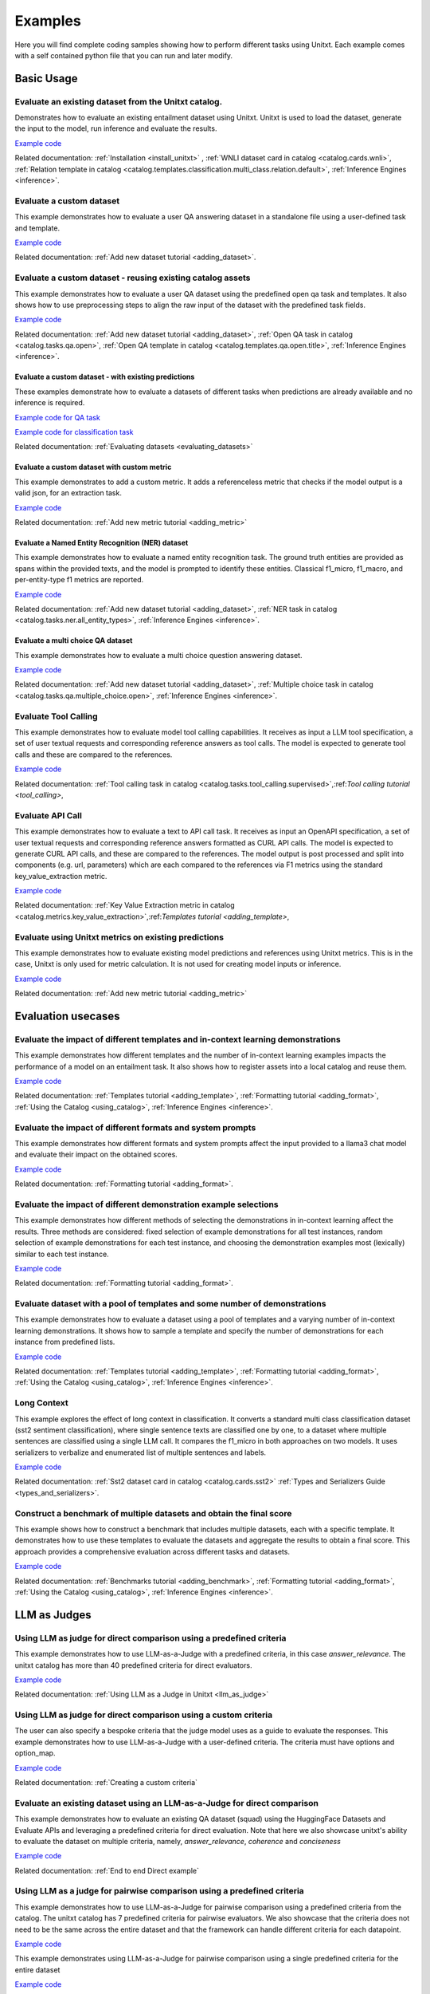 .. _examples:

========
Examples
========

Here you will find complete coding samples showing how to perform different tasks using Unitxt.
Each example comes with a self contained python file that you can run and later modify.


Basic Usage
------------

Evaluate an existing dataset from the Unitxt catalog. 
+++++++++++++++++++++++++++++++++++++++++++++++++++++++++++++++++++++++++++++++

Demonstrates how to evaluate an existing entailment dataset using Unitxt.
Unitxt is used to load the dataset, generate the input to the model, run inference and evaluate the results.

`Example code <https://github.com/IBM/unitxt/blob/main/examples/evaluate_existing_dataset_with_install.py>`__

Related documentation: :ref:`Installation <install_unitxt>` , :ref:`WNLI dataset card in catalog <catalog.cards.wnli>`, :ref:`Relation template in catalog <catalog.templates.classification.multi_class.relation.default>`, :ref:`Inference Engines <inference>`.


Evaluate a custom dataset
+++++++++++++++++++++++++

This example demonstrates how to evaluate a user QA answering dataset in a standalone file using a user-defined task and template.

`Example code <https://github.com/IBM/unitxt/blob/main/examples/standalone_qa_evaluation.py>`__

Related documentation: :ref:`Add new dataset tutorial <adding_dataset>`.

Evaluate a custom dataset - reusing existing catalog assets
++++++++++++++++++++++++++++++++++++++++++++++++++++++++++++

This example demonstrates how to evaluate a user QA dataset using the predefined open qa task and templates.
It also shows how to use preprocessing steps to align the raw input of the dataset with the predefined task fields.

`Example code <https://github.com/IBM/unitxt/blob/main/examples/qa_evaluation.py>`__

Related documentation: :ref:`Add new dataset tutorial <adding_dataset>`, :ref:`Open QA task in catalog <catalog.tasks.qa.open>`, :ref:`Open QA template in catalog <catalog.templates.qa.open.title>`, :ref:`Inference Engines <inference>`.

Evaluate a custom dataset - with existing predictions
=====================================================

These examples demonstrate how to evaluate a datasets of different tasks when predictions are already available and no inference is required.

`Example code for QA task  <https://github.com/IBM/unitxt/blob/main/examples/evaluate_qa_dataset_with_given_predictions.py>`__

`Example code for classification task  <https://github.com/IBM/unitxt/blob/main/examples/evaluate_classification_dataset_with_given_predictions.py>`__  

Related documentation: :ref:`Evaluating datasets <evaluating_datasets>`

Evaluate a custom dataset with custom metric
===================================================

This example demonstrates to add a custom metric.  It adds a referenceless metric that checks if the model output 
is a valid json, for an extraction task.

`Example code  <https://github.com/IBM/unitxt/blob/main/examples/evaluate_with_custom_metric.py>`__

Related documentation: :ref:`Add new metric tutorial <adding_metric>` 

Evaluate a Named Entity Recognition (NER) dataset
===================================================

This example demonstrates how to evaluate a named entity recognition task.
The ground truth entities are provided as spans within the provided texts, 
and the model is prompted to identify these entities.
Classical f1_micro, f1_macro, and per-entity-type f1 metrics are reported.

`Example code  <https://github.com/IBM/unitxt/blob/main/examples/ner_evaluation.py>`__

Related documentation: :ref:`Add new dataset tutorial <adding_dataset>`, :ref:`NER task in catalog <catalog.tasks.ner.all_entity_types>`, :ref:`Inference Engines <inference>`.

Evaluate a multi choice QA dataset
===================================================

This example demonstrates how to evaluate a multi choice question answering dataset.
 
`Example code  <https://github.com/IBM/unitxt/blob/main/examples/multiple_choice_qa_evaluation.py>`__

Related documentation: :ref:`Add new dataset tutorial <adding_dataset>`, :ref:`Multiple choice task in catalog <catalog.tasks.qa.multiple_choice.open>`, :ref:`Inference Engines <inference>`.

Evaluate Tool Calling
+++++++++++++++++++++++++++++++++++++++++

This example demonstrates how to evaluate model tool calling capabilities.  It receives as input a LLM tool specification,
a set of user textual requests and corresponding reference answers as tool calls.
The model is expected to generate tool calls and these are compared to the references.
 
`Example code <https://github.com/IBM/unitxt/blob/main/examples/tool_call_evaluation.py>`__

Related documentation: :ref:`Tool calling task in catalog <catalog.tasks.tool_calling.supervised>`,:ref:`Tool calling tutorial <tool_calling>`,


Evaluate API Call 
+++++++++++++++++++++++++++++++++++++++++

This example demonstrates how to evaluate a text to API call task.  It receives as input an OpenAPI specification,
a set of user textual requests and corresponding reference answers formatted as CURL API calls.
The model is expected to generate CURL API calls, and these are compared to the references.
The model output is post processed and split into components (e.g. url, parameters) which are each compared to the references via F1 metrics
using  the standard key_value_extraction metric.  

`Example code <https://github.com/IBM/unitxt/blob/main/examples/api_call_evaluation.py>`__

Related documentation: :ref:`Key Value Extraction metric in catalog <catalog.metrics.key_value_extraction>`,:ref:`Templates tutorial <adding_template>`,

Evaluate using Unitxt metrics on existing predictions
+++++++++++++++++++++++++++++++++++++++++++++++++++++++

This example demonstrates how to evaluate existing model predictions and references using Unitxt metrics.
This is in the case, Unitxt is only used for metric calculation.  It is not used for creating model inputs or inference.

`Example code <https://github.com/IBM/unitxt/blob/main/examples/evaluate_metric_standalone.py>`__

Related documentation:  :ref:`Add new metric tutorial <adding_metric>` 

Evaluation usecases
-----------------------

Evaluate the impact of different templates and in-context learning demonstrations
+++++++++++++++++++++++++++++++++++++++++++++++++++++++++++++++++++++++++++++++++

This example demonstrates how different templates and the number of in-context learning examples impacts the performance of a model on an entailment task.
It also shows how to register assets into a local catalog and reuse them.

`Example code <https://github.com/IBM/unitxt/blob/main/examples/evaluate_different_templates.py>`__

Related documentation: :ref:`Templates tutorial <adding_template>`, :ref:`Formatting tutorial <adding_format>`, :ref:`Using the Catalog <using_catalog>`, :ref:`Inference Engines <inference>`.

Evaluate the impact of different formats and system prompts
++++++++++++++++++++++++++++++++++++++++++++++++++++++++++++

This example demonstrates how different formats and system prompts affect the input provided to a llama3 chat model and evaluate their impact on the obtained scores.

`Example code <https://github.com/IBM/unitxt/blob/main/examples/evaluate_different_formats.py>`__

Related documentation: :ref:`Formatting tutorial <adding_format>`.

Evaluate the impact of different demonstration example selections
+++++++++++++++++++++++++++++++++++++++++++++++++++++++++++++++++

This example demonstrates how different methods of selecting the demonstrations in in-context learning affect the results.
Three methods are considered: fixed selection of example demonstrations for all test instances,
random selection of example demonstrations for each test instance,
and choosing the demonstration examples most (lexically) similar to each test instance.

`Example code <https://github.com/IBM/unitxt/blob/main/examples/evaluate_different_demo_selections.py>`__

Related documentation: :ref:`Formatting tutorial <adding_format>`.

Evaluate dataset with a pool of templates and some number of demonstrations
+++++++++++++++++++++++++++++++++++++++++++++++++++++++++++++++++++++++++++

This example demonstrates how to evaluate a dataset using a pool of templates and a varying number of in-context learning demonstrations. It shows how to sample a template and specify the number of demonstrations for each instance from predefined lists.

`Example code <https://github.com/IBM/unitxt/blob/main/examples/evaluate_different_templates_num_demos.py>`__

Related documentation: :ref:`Templates tutorial <adding_template>`, :ref:`Formatting tutorial <adding_format>`, :ref:`Using the Catalog <using_catalog>`, :ref:`Inference Engines <inference>`.

Long Context
+++++++++++++++++++++++++++++

This example explores the effect of long context in classification.
It converts a standard multi class classification dataset (sst2 sentiment classification),
where single sentence texts are classified one by one, to a dataset
where multiple sentences are classified using a single LLM call.
It compares the f1_micro in both approaches on two models.
It uses serializers to verbalize and enumerated list of multiple sentences and labels.

`Example code <https://github.com/IBM/unitxt/blob/main/examples/evaluate_batched_multiclass_classification.py>`__

Related documentation:  :ref:`Sst2 dataset card in catalog <catalog.cards.sst2>` :ref:`Types and Serializers Guide <types_and_serializers>`.

Construct a benchmark of multiple datasets and obtain the final score
+++++++++++++++++++++++++++++++++++++++++++++++++++++++++++++++++++++

This example shows how to construct a benchmark that includes multiple datasets, each with a specific template. It demonstrates how to use these templates to evaluate the datasets and aggregate the results to obtain a final score. This approach provides a comprehensive evaluation across different tasks and datasets.

`Example code <https://github.com/IBM/unitxt/blob/main/examples/evaluate_benchmark.py>`__

Related documentation: :ref:`Benchmarks tutorial <adding_benchmark>`, :ref:`Formatting tutorial <adding_format>`, :ref:`Using the Catalog <using_catalog>`, :ref:`Inference Engines <inference>`.

LLM as Judges
--------------

Using LLM as judge for direct comparison using a predefined criteria
++++++++++++++++++++++++++++++++++++++++++++++++++++++++++++++++++++

This example demonstrates how to use LLM-as-a-Judge with a predefined criteria, in this case *answer_relevance*. The unitxt catalog has more than 40 predefined criteria for direct evaluators.

`Example code <https://github.com/IBM/unitxt/blob/main/examples/evaluate_llm_as_judge_direct_predefined_criteria.py>`__

Related documentation: :ref:`Using LLM as a Judge in Unitxt <llm_as_judge>`


Using LLM as judge for direct comparison using a custom criteria
++++++++++++++++++++++++++++++++++++++++++++++++++++++++++++++++++++

The user can also specify a bespoke criteria that the judge model uses as a guide to evaluate the responses.
This example demonstrates how to use LLM-as-a-Judge with a user-defined criteria. The criteria must have options and option_map.

`Example code <https://github.com/IBM/unitxt/blob/main/examples/evaluate_llm_as_judge_direct_user_criteria_no_catalog.py>`__

Related documentation: :ref:`Creating a custom criteria`


Evaluate an existing dataset using an LLM-as-a-Judge for direct comparison
+++++++++++++++++++++++++++++++++++++++++++++++++++++++++++++++++++++++++++++++

This example demonstrates how to evaluate an existing QA dataset (squad) using the HuggingFace Datasets and Evaluate APIs and leveraging a predefined criteria for direct evaluation.
Note that here we also showcase unitxt's ability to evaluate the dataset on multiple criteria, namely, *answer_relevance*, *coherence* and *conciseness*

`Example code <https://github.com/IBM/unitxt/blob/main/examples/evaluate_existing_dataset_by_llm_as_judge_direct.py>`__

Related documentation: :ref:`End to end Direct example`


Using LLM as a judge for pairwise comparison using a predefined criteria
++++++++++++++++++++++++++++++++++++++++++++++++++++++++++++++++++++++++

This example demonstrates how to use LLM-as-a-Judge for pairwise comparison using a predefined criteria from the catalog. The unitxt catalog has 7 predefined criteria for pairwise evaluators.
We also showcase that the criteria does not need to be the same across the entire dataset and that the framework can handle different criteria for each datapoint.

`Example code <https://github.com/IBM/unitxt/blob/main/examples/evaluate_llm_as_judge_pairwise_predefined_criteria.py>`__

This example demonstrates using LLM-as-a-Judge for pairwise comparison using a single predefined criteria for the entire dataset

`Example code <https://github.com/IBM/unitxt/blob/main/examples/evaluate_llm_as_judge_pairwise_criteria_from_dataset.py>`__


Evaluate an existing dataset using an LLM-as-a-Judge for direct comparison
+++++++++++++++++++++++++++++++++++++++++++++++++++++++++++++++++++++++++++++++

This example demonstrates how to evaluate an existing QA dataset (squad) using the HuggingFace Datasets and Evaluate APIs and leveraging a predefined criteria for pairwise evaluation.
Note that here we also showcase unitxt's ability to evaluate the dataset on multiple criteria, namely, *answer_relevance*, *coherence* and *conciseness*

`Example code <https://github.com/IBM/unitxt/blob/main/examples/evaluate_existing_dataset_by_llm_as_judge_direct.py>`__

Related documentation: :ref:`End to end Pairwise example`


RAG
---

Evaluate RAG response generation
++++++++++++++++++++++++++++++++

This example demonstrates how to use the standard Unitxt RAG response generation task.
The response generation task is the following:
Given a question and one or more context(s), generate an answer that is correct and faithful to the context(s).
The example shows how to map the dataset input fields to the RAG response task fields
and use the existing metrics to evaluate model results.

`Example code <https://github.com/IBM/unitxt/blob/main/examples/evaluate_rag_response_generation.py>`__

Related documentation: :ref:`RAG Guide <rag_support>`, :ref:`Response generation task <catalog.tasks.rag.response_generation>`, :ref:`Inference Engines <inference>`.

Evaluate RAG End to End - with existing predictions
=====================================================

This example demonstrates how to evaluate an end to end RAG system, given that the RAG system outputs are available.

`Example code <https://github.com/IBM/unitxt/blob/main/examples/evaluate_rag_end_to_end_dataset_with_given_predictions.py>`__

Related documentation: :ref:`Evaluating datasets <evaluating_datasets>`

Multi-Modality
--------------

Evaluate Image-Text to Text Model
+++++++++++++++++++++++++++++++++
This example demonstrates how to evaluate an image-text to text model using Unitxt.
The task involves generating text responses based on both image and text inputs. This is particularly useful for tasks like visual question answering (VQA) where the model needs to understand and reason about visual content to answer questions.
The example shows how to:

    1. Load a pre-trained image-text model (LLaVA in this case)
    2. Prepare a dataset with image-text inputs
    3. Run inference on the model
    4. Evaluate the model's predictions

The code uses the document VQA dataset in English, applies a QA template with context, and formats it for the LLaVA model. It then selects a subset of the test data, generates predictions, and evaluates the results.
This approach can be adapted for various image-text to text tasks, such as image captioning, visual reasoning, or multimodal dialogue systems.

`Example code <https://github.com/IBM/unitxt/blob/main/examples/evaluate_image_text_to_text.py>`__

Related documentation: :ref:`Multi-Modality Guide <multi_modality>`, :ref:`Inference Engines <inference>`.


Evaluate Image-Text to Text Model With Different Templates
+++++++++++++++++++++++++++++++++++++++++++++++++++++++++++
Evaluate Image-Text to Text Models with different templates and explore the sensitivity of the model to different textual variations.

`Example code <https://github.com/IBM/unitxt/blob/main/examples/evaluate_image_text_to_text_with_different_templates.py>`__

Related documentation: :ref:`Multi-Modality Guide <multi_modality>`, :ref:`Inference Engines <inference>`.

Evaluate Image Key Value Extraction task
+++++++++++++++++++++++++++++++++++++++++

This example demonstrates how to evaluate an image key value extraction task.  It renders several images of given texts and then prompts a vision model to extract key value pairs from the images.
This requires the vision model to understand the texts in the images, and extract relevant values. It computes overall F1 scores and F1 scores for each of the keys based on ground truth key value pairs.
Note the same code can be used for textual key value extraction, just py providing input texts instead of input images.

`Example code <https://github.com/IBM/unitxt/blob/main/examples/key_value_extraction_evaluation.py>`__

Related documentation: :ref:`Key Value Extraction task in catalog <catalog.tasks.key_value_extraction>`, :ref:`Inference Engines <inference>`.
:ref:`Multi-Modality Guide <multi_modality>`, :ref:`Inference Engines <inference>`.


Advanced topics
----------------------------

Custom Types and Serializers
+++++++++++++++++++++++++++++

This example show how to define new data types as well as the way these data type should be handled when processed to text.

`Example code <https://github.com/IBM/unitxt/blob/main/examples/custom_types.py>`__

Related documentation: :ref:`Types and Serializers Guide <types_and_serializers>`, :ref:`Inference Engines <inference>`.


Evaluate an existing dataset from the Unitxt catalog (No installation)
++++++++++++++++++++++++++++++++++++++++++++++++++++++++++++++++++++++

This example demonstrates how to evaluate an existing entailment dataset (wnli) using HuggingFace Datasets and Evaluate APIs, with no installation required.

`Example code <https://github.com/IBM/unitxt/blob/main/examples/evaluate_existing_dataset_no_install.py>`__

Related documentation:  :ref:`Evaluating datasets <evaluating_datasets>`, :ref:`WNLI dataset card in catalog <catalog.cards.wnli>`, :ref:`Relation template in catalog <catalog.templates.classification.multi_class.relation.default>`, :ref:`Inference Engines <inference>`.
